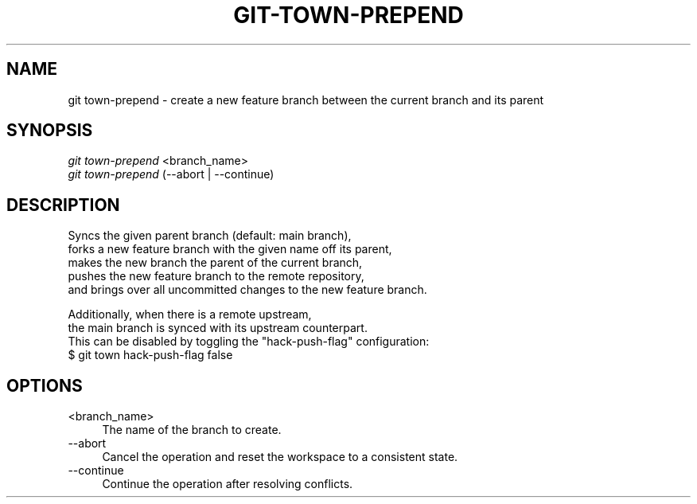.TH "GIT-TOWN-PREPEND" "1" "12/26/2016" "Git Town 2\&.1\&.0" "Git Town Manual"

.SH "NAME"
git town-prepend \- create a new feature branch between the current branch and its parent


.SH "SYNOPSIS"
\fIgit town-prepend\fR <branch_name>
.br
\fIgit town-prepend\fR (--abort | --continue)


.SH "DESCRIPTION"

.PP
Syncs the given parent branch (default: main branch),
.br
forks a new feature branch with the given name off its parent,
.br
makes the new branch the parent of the current branch,
.br
pushes the new feature branch to the remote repository,
.br
and brings over all uncommitted changes to the new feature branch.

.PP
Additionally, when there is a remote upstream,
.br
the main branch is synced with its upstream counterpart.
.br
This can be disabled by toggling the "hack-push-flag" configuration:
.br
$ git town hack-push-flag false


.SH "OPTIONS"
.IP "<branch_name>" 4
The name of the branch to create.

.IP "--abort" 4
Cancel the operation and reset the workspace to a consistent state.

.IP "--continue" 4
Continue the operation after resolving conflicts.
